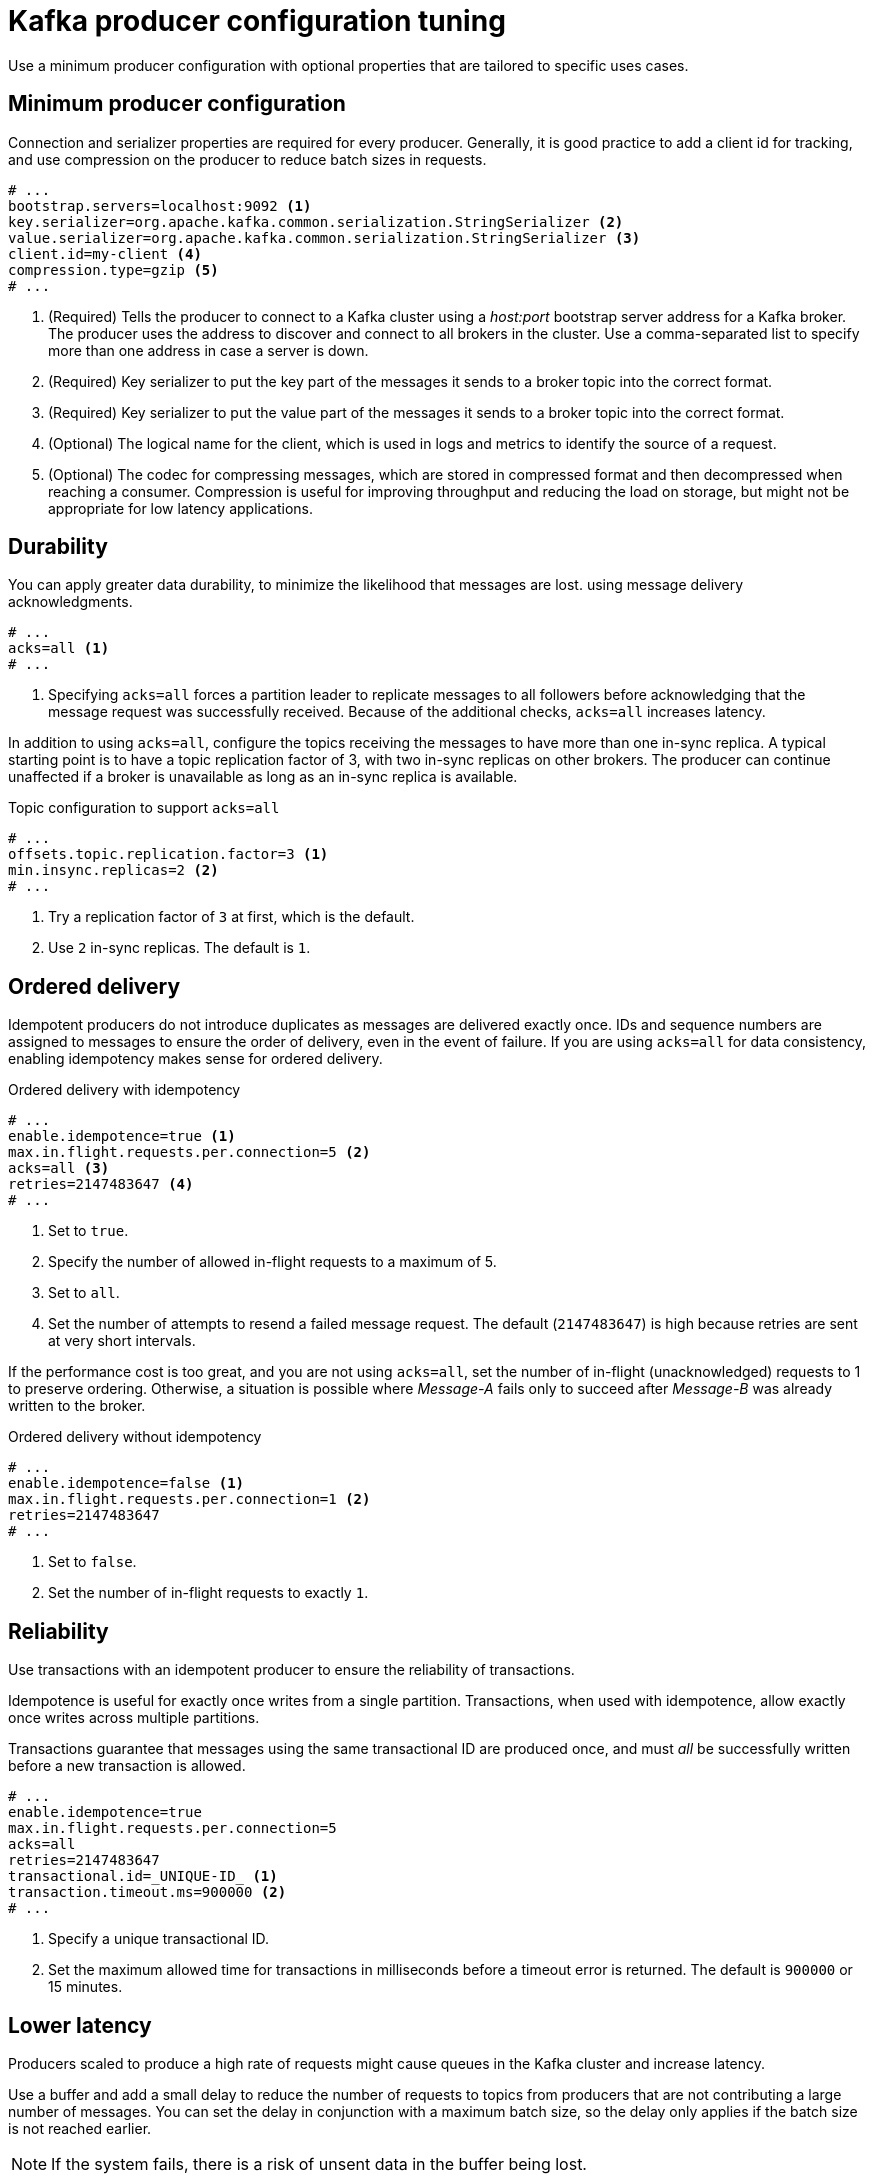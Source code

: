 // This module is included in the following files:
//
// assembly-client-config.adoc

[id='con-producer-config-properties-{context}']
= Kafka producer configuration tuning

Use a minimum producer configuration with optional properties that are tailored to specific uses cases.

== Minimum producer configuration

Connection and serializer properties are required for every producer.
Generally, it is good practice to add a client id for tracking, and use compression on the producer to reduce batch sizes in requests.

[source,shell,subs="+quotes,attributes"]
----
# ...
bootstrap.servers=localhost:9092 <1>
key.serializer=org.apache.kafka.common.serialization.StringSerializer <2>
value.serializer=org.apache.kafka.common.serialization.StringSerializer <3>
client.id=my-client <4>
compression.type=gzip <5>
# ...
----
<1> (Required) Tells the producer to connect to a Kafka cluster using a _host:port_ bootstrap server address for a Kafka broker.
The producer uses the address to discover and connect to all brokers in the cluster.
Use a comma-separated list to specify more than one address in case a server is down.
<2> (Required) Key serializer to put the key part of the messages it sends to a broker topic into the correct format.
<3> (Required) Key serializer to put the value part of the messages it sends to a broker topic into the correct format.
<4> (Optional) The logical name for the client, which is used in logs and metrics to identify the source of a request.
<5> (Optional) The codec for compressing messages, which are stored in compressed format and then decompressed when reaching a consumer.
Compression is useful for improving throughput and reducing the load on storage, but might not be appropriate for low latency applications.

== Durability

You can apply greater data durability, to minimize the likelihood that messages are lost. using message delivery acknowledgments.

----
# ...
acks=all <1>
# ...
----
<1> Specifying `acks=all` forces a partition leader to replicate messages to all followers before
acknowledging that the message request was successfully received.
Because of the additional checks, `acks=all` increases latency.

In addition to using `acks=all`, configure the topics receiving the messages to have more than one in-sync replica.
A typical starting point is to have a topic replication factor of 3, with two in-sync replicas on other brokers.
The producer can continue unaffected if a broker is unavailable as long as an in-sync replica is available.

.Topic configuration to support `acks=all`
----
# ...
offsets.topic.replication.factor=3 <1>
min.insync.replicas=2 <2>
# ...
----
<1> Try a replication factor of `3` at first, which is the default.
<2> Use `2` in-sync replicas. The default is `1`.

== Ordered delivery

Idempotent producers do not introduce duplicates as messages are delivered exactly once.
IDs and sequence numbers are assigned to messages to ensure the order of delivery, even in the event of failure.
If you are using `acks=all` for data consistency, enabling idempotency makes sense for ordered delivery.

.Ordered delivery with idempotency
----
# ...
enable.idempotence=true <1>
max.in.flight.requests.per.connection=5 <2>
acks=all <3>
retries=2147483647 <4>
# ...
----
<1> Set to `true`.
<2> Specify the number of allowed in-flight requests to a maximum of 5.
<3> Set to `all`.
<4> Set the number of attempts to resend a failed message request.
The default (`2147483647`) is high because retries are sent at very short intervals.

If the performance cost is too great, and you are not using `acks=all`,
set the number of in-flight (unacknowledged) requests to 1 to preserve ordering.
Otherwise, a situation is possible where _Message-A_ fails only to succeed after _Message-B_ was already written to the broker.

.Ordered delivery without idempotency
----
# ...
enable.idempotence=false <1>
max.in.flight.requests.per.connection=1 <2>
retries=2147483647
# ...
----
<1> Set to `false`.
<2> Set the number of in-flight requests to exactly `1`.

== Reliability

Use transactions with an idempotent producer to ensure the reliability of transactions.

Idempotence is useful for exactly once writes from a single partition.
Transactions, when used with idempotence, allow exactly once writes across multiple partitions.

Transactions guarantee that messages using the same transactional ID are produced once,
and must _all_ be successfully written before a new transaction is allowed.

----
# ...
enable.idempotence=true
max.in.flight.requests.per.connection=5
acks=all
retries=2147483647
transactional.id=_UNIQUE-ID_ <1>
transaction.timeout.ms=900000 <2>
# ...
----
<1> Specify a unique transactional ID.
<2> Set the maximum allowed time for transactions in milliseconds before a timeout error is returned.
The default is `900000` or 15 minutes.


== Lower latency

Producers scaled to produce a high rate of requests might cause queues in the Kafka cluster and increase latency.

Use a buffer and add a small delay to reduce the number of requests to topics from producers that are not contributing a large number of messages.
You can set the delay in conjunction with a maximum batch size, so the delay only applies if the batch size is not reached earlier.

NOTE: If the system fails, there is a risk of unsent data in the buffer being lost.

----
# ...
linger.ms=1 <1>
batch.size=16384 <2>
buffer.memory=33554432 <3>
# ...
----
<1> The `linger` property adds a delay in milliseconds so that larger batches of messages are accumulated and sent in a request. The defaullt is `0'.`
<2> If a maximum `batch.size` in bytes is used, a request is sent when the maximum is reached.
Adding the delay allows batches to accumulate messages up to the batch size.
<3> The buffer size must be at least as big as the batch size, and be able to accommodate buffering, compression and in-flight requests.

== Increased throughput

Improve throughput of your message requests by adjusting the maximum time to wait before a message is delivered and completes a send request.
If you have a large number of topics to write to, you can also lower the time it takes to pick up topic metadata changes and reduce the time to discover new brokers or partitions.

You can also direct messages to a specified partition by writing a custom partitioner to replace the default.

----
# ...
delivery.timeout.ms=120000 <1>
metadata.max.age.ms=300000 <2>
partitioner.class=my-custom-partitioner <3>

# ...
----
<1> The maximum time in milliseconds to wait for a complete send request. You can set the value to `MAX_LONG` to delegate to Kafka an indefinite number of retries.
The default is `120000` or 2 minutes.
<2> Time in milliseconds before the next refresh of topic metadata. The default is `300000` or 5 minutes.
<3> Specify the class name of the custom partitioner.
